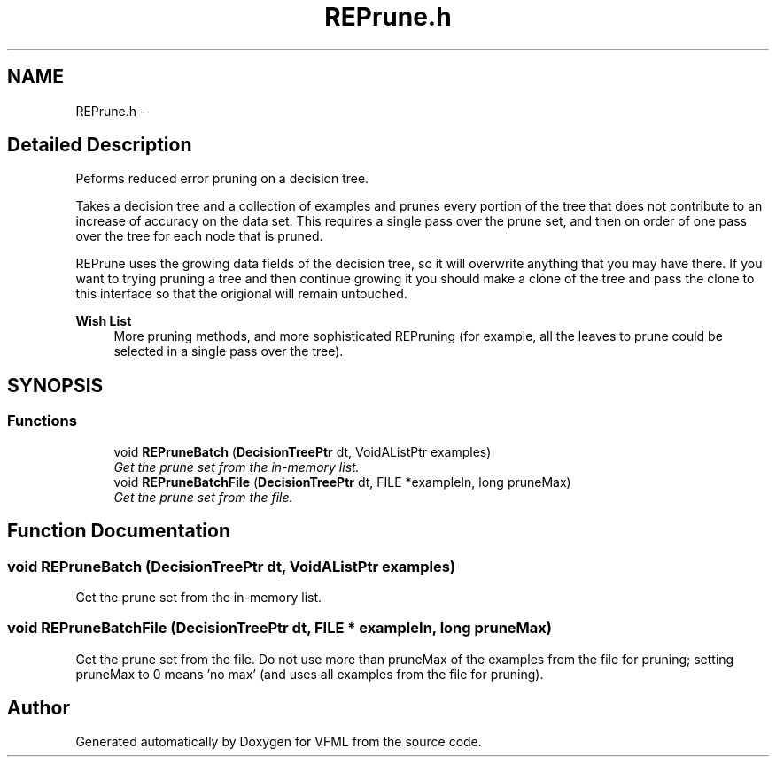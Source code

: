.TH "REPrune.h" 3 "28 Jul 2003" "VFML" \" -*- nroff -*-
.ad l
.nh
.SH NAME
REPrune.h \- 
.SH "Detailed Description"
.PP 
Peforms reduced error pruning on a decision tree. 

Takes a decision tree and a collection of examples and prunes every portion of the tree that does not contribute to an increase of accuracy on the data set. This requires a single pass over the prune set, and then on order of one pass over the tree for each node that is pruned.
.PP
REPrune uses the growing data fields of the decision tree, so it will overwrite anything that you may have there. If you want to trying pruning a tree and then continue growing it you should make a clone of the tree and pass the clone to this interface so that the origional will remain untouched.
.PP
\fBWish List\fP
.RS 4
More pruning methods, and more sophisticated REPruning (for example, all the leaves to prune could be selected in a single pass over the tree). 
.RE
.PP

.PP
.SH SYNOPSIS
.br
.PP
.SS "Functions"

.in +1c
.ti -1c
.RI "void \fBREPruneBatch\fP (\fBDecisionTreePtr\fP dt, VoidAListPtr examples)"
.br
.RI "\fIGet the prune set from the in-memory list. \fP"
.ti -1c
.RI "void \fBREPruneBatchFile\fP (\fBDecisionTreePtr\fP dt, FILE *exampleIn, long pruneMax)"
.br
.RI "\fIGet the prune set from the file. \fP"
.in -1c
.SH "Function Documentation"
.PP 
.SS "void REPruneBatch (\fBDecisionTreePtr\fP dt, VoidAListPtr examples)"
.PP
Get the prune set from the in-memory list. 
.SS "void REPruneBatchFile (\fBDecisionTreePtr\fP dt, FILE * exampleIn, long pruneMax)"
.PP
Get the prune set from the file. Do not use more than pruneMax of the examples from the file for pruning; setting pruneMax to 0 means 'no max' (and uses all examples from the file for pruning). 
.SH "Author"
.PP 
Generated automatically by Doxygen for VFML from the source code.
